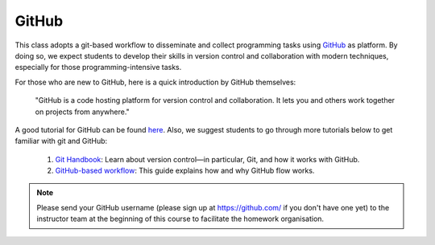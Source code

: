 

GitHub
======

This class adopts a git-based workflow to disseminate and collect
programming tasks using `GitHub`_ as platform.
By doing so, we expect students to develop their skills in
version control and collaboration with modern techniques, especially
for those programming-intensive tasks.

For those who are new to GitHub, here is a quick introduction by GitHub
themselves:

    "GitHub is a code hosting platform for version control and collaboration.
    It lets you and others work together on projects from anywhere."

A good tutorial for GitHub can be found `here <https://guides.github.com/activities/hello-world/>`__.
Also, we suggest students to go through more tutorials below to get familiar with git and GitHub:

    #. `Git Handbook`_: Learn about version control—in particular, Git, and how it works with GitHub.
    #. `GitHub-based workflow`_: This guide explains how and why GitHub flow works.

.. note::
    Please send your GitHub username
    (please sign up at https://github.com/ if you don't have one yet)
    to the instructor team at the beginning of this course to facilitate
    the homework organisation.


.. _GitHub: http://github.com/
.. _Git Handbook: https://guides.github.com/introduction/git-handbook/
.. _GitHub-based workflow: https://guides.github.com/introduction/flow/